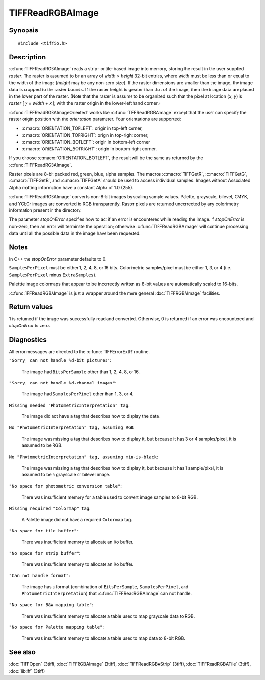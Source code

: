 TIFFReadRGBAImage
=================

Synopsis
--------

.. highlight:: c

::

    #include <tiffio.h>

.. c:macro:: TIFFGetR(abgr)

    :c:expr:`((abgr) & 0xff)`

.. c:macro:: TIFFGetG(abgr)

    :c:expr:`(((abgr) >> 8) & 0xff)`

.. c:macro:: TIFFGetB(abgr)

    :c:expr:`(((abgr) >> 16) & 0xff)`

.. c:macro:: TIFFGetA(abgr)

    :c:expr:`(((abgr) >> 24) & 0xff)`

.. c:function:: int TIFFReadRGBAImage(TIFF* tif, uint32_t width, uint32_t height, uint32_t* raster, int stopOnError)

.. c:function:: int TIFFReadRGBAImageOriented(TIFF* tif, uint32_t width, uint32_t height, uint32_t * raster, int orientation, int stopOnError)

Description
-----------

:c:func:`TIFFReadRGBAImage` reads a strip- or tile-based image into memory,
storing the result in the user supplied *raster*.
The raster is assumed to be an array of *width* × *height* 32-bit entries,
where *width* must be less than or equal to the width of the image
(*height* may be any non-zero size).
If the raster dimensions are smaller than the image, the image data is
cropped to the raster bounds.
If the raster height is greater than that of the image, then the image data
are placed in the lower part of the raster.
(Note that the raster is assume to be organized such that the pixel
at location (*x*, *y*) is *raster* [ *y* × *width* + *x* ];
with the raster origin in the lower-left hand corner.)

:c:func:`TIFFReadRGBAImageOriented` works like :c:func:`TIFFReadRGBAImage`
except that the user can specify the raster origin position with the
*orientation* parameter. Four orientations are supported:

* :c:macro:`ORIENTATION_TOPLEFT`: origin in top-left corner,
* :c:macro:`ORIENTATION_TOPRIGHT`: origin in top-right corner,
* :c:macro:`ORIENTATION_BOTLEFT`: origin in bottom-left corner
* :c:macro:`ORIENTATION_BOTRIGHT`: origin in bottom-right corner.

If you choose :c:macro:`ORIENTATION_BOTLEFT`, the result will be the same
as returned by the :c:func:`TIFFReadRGBAImage`.

Raster pixels are 8-bit packed red, green, blue, alpha samples.
The macros :c:macro:`TIFFGetR`, :c:macro:`TIFFGetG`, :c:macro:`TIFFGetB`,
and :c:macro:`TIFFGetA` should be used to access individual samples.
Images without Associated Alpha matting information have a constant
Alpha of 1.0 (255).

:c:func:`TIFFReadRGBAImage` converts non-8-bit images by scaling sample
values.  Palette, grayscale, bilevel, CMYK, and YCbCr images are
converted to RGB transparently.
Raster pixels are returned uncorrected by any colorimetry information
present in the directory.

The parameter *stopOnError* specifies how to act if an error is
encountered while reading the image. If *stopOnError* is non-zero, then
an error will terminate the operation; otherwise :c:func:`TIFFReadRGBAImage`
will continue processing data until all the possible data in the
image have been requested.

Notes
-----

In C++ the *stopOnError* parameter defaults to 0.

``SamplesPerPixel`` must be either 1, 2, 4, 8, or 16 bits.
Colorimetric samples/pixel must be either 1, 3, or 4 (i.e.
``SamplesPerPixel`` minus ``ExtraSamples``).

Palettte image colormaps that appear to be incorrectly written
as 8-bit values are automatically scaled to 16-bits.

:c:func:`IFFReadRGBAImage` is just a wrapper around the more general
:doc:`TIFFRGBAImage` facilities.

Return values
-------------

1 is returned if the image was successfully read and converted.
Otherwise, 0 is returned if an error was encountered and
*stopOnError* is zero.

.. TODO: Specify, what the return value is if an error occurs and stopOnError was non-zero.

Diagnostics
-----------

All error messages are directed to the :c:func:`TIFFErrorExtR` routine.

``"Sorry, can not handle %d-bit pictures"``:

  The image had ``BitsPerSample`` other than 1, 2, 4, 8, or 16.

``"Sorry, can not handle %d-channel images"``:

  The image had ``SamplesPerPixel`` other than 1, 3, or 4.

``Missing needed "PhotometricInterpretation" tag``:

  The image did not have a tag that describes how to display
  the data.

``No "PhotometricInterpretation" tag, assuming RGB``:

  The image was missing a tag that describes how to display it,
  but because it has 3 or 4 samples/pixel, it is assumed to be
  RGB.

``No "PhotometricInterpretation" tag, assuming min-is-black``:

  The image was missing a tag that describes how to display it,
  but because it has 1 sample/pixel, it is assumed to be a grayscale
  or bilevel image.

``"No space for photometric conversion table"``:

  There was insufficient memory for a table used to convert
  image samples to 8-bit RGB.

``Missing required "Colormap" tag``:

  A Palette image did not have a required ``Colormap`` tag.

``"No space for tile buffer"``:

  There was insufficient memory to allocate an i/o buffer.

``"No space for strip buffer"``:

  There was insufficient memory to allocate an i/o buffer.

``"Can not handle format"``:

  The image has a format (combination of ``BitsPerSample``,
  ``SamplesPerPixel``, and ``PhotometricInterpretation``)
  that :c:func:`TIFFReadRGBAImage` can not handle.

``"No space for B&W mapping table"``:

  There was insufficient memory to allocate a table used to map
  grayscale data to RGB.

``"No space for Palette mapping table"``:

  There was insufficient memory to allocate a table used to map
  data to 8-bit RGB.

See also
--------

:doc:`TIFFOpen` (3tiff),
:doc:`TIFFRGBAImage` (3tiff),
:doc:`TIFFReadRGBAStrip` (3tiff),
:doc:`TIFFReadRGBATile` (3tiff),
:doc:`libtiff` (3tiff)
